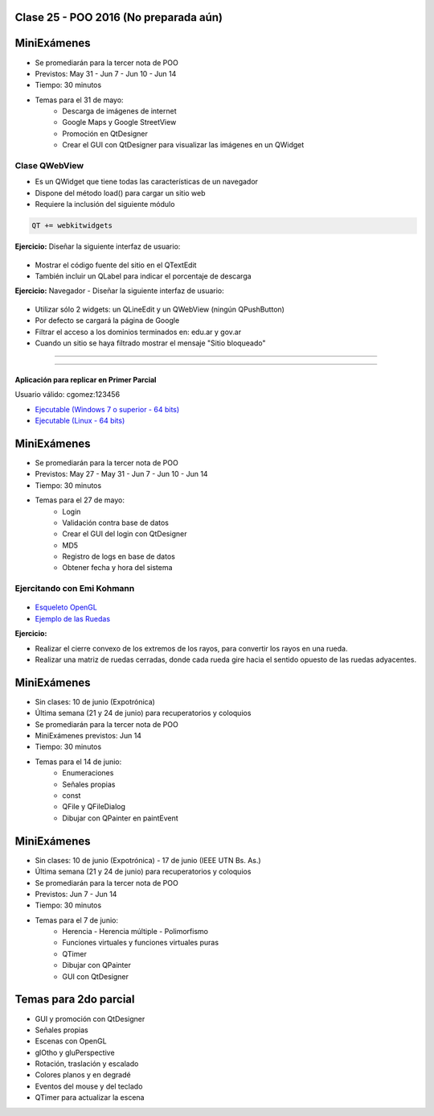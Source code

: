 .. -*- coding: utf-8 -*-

.. _rcs_subversion:

Clase 25 - POO 2016 (No preparada aún)
===================



MiniExámenes
============

- Se promediarán para la tercer nota de POO
- Previstos: May 31 - Jun 7 - Jun 10 - Jun 14
- Tiempo: 30 minutos
- Temas para el 31 de mayo: 
	- Descarga de imágenes de internet
	- Google Maps y Google StreetView
	- Promoción en QtDesigner
	- Crear el GUI con QtDesigner para visualizar las imágenes en un QWidget
	
	
Clase QWebView
^^^^^^^^^^^^^^

- Es un QWidget que tiene todas las características de un navegador
- Dispone del método load() para cargar un sitio web
- Requiere la inclusión del siguiente módulo 

.. code-block:: c

	QT += webkitwidgets

**Ejercicio:** Diseñar la siguiente interfaz de usuario:

.. figure:: images/clase09/descarga.png 
 
- Mostrar el código fuente del sitio en el QTextEdit
- También incluir un QLabel para indicar el porcentaje de descarga

**Ejercicio:** Navegador - Diseñar la siguiente interfaz de usuario:

.. figure:: images/clase09/navegador.png 

- Utilizar sólo 2 widgets: un QLineEdit y un QWebView (ningún QPushButton)
- Por defecto se cargará la página de Google
- Filtrar el acceso a los dominios terminados en: edu.ar y gov.ar
- Cuando un sitio se haya filtrado mostrar el mensaje "Sitio bloqueado"


.. figure:: images/clase16/imagenes-para-reirse-en-los-examenes.jpg

****

.. figure:: images/clase16/yeah.gif

****

Aplicación para replicar en Primer Parcial
..........................................

Usuario válido: cgomez:123456

- `Ejecutable (Windows 7 o superior - 64 bits) <https://drive.google.com/file/d/0B3bNJFNPgLHnTVd6SGl2cERReWc/view?usp=sharing>`_

- `Ejecutable (Linux - 64 bits) <https://drive.google.com/file/d/0B3bNJFNPgLHneUhiQmNjTFdldkU/view?usp=sharing>`_





MiniExámenes
============

- Se promediarán para la tercer nota de POO
- Previstos: May 27 - May 31 - Jun 7 - Jun 10 - Jun 14
- Tiempo: 30 minutos
- Temas para el 27 de mayo: 
	- Login
	- Validación contra base de datos
	- Crear el GUI del login con QtDesigner
	- MD5
	- Registro de logs en base de datos
	- Obtener fecha y hora del sistema

Ejercitando con Emi Kohmann
^^^^^^^^^^^^^^^^^^^^^^^^^^^

.. figure:: images/clase20/presentacion.png
	:target: resources/clase20/presentacion.pdf

- `Esqueleto OpenGL <https://github.com/cosimani/Curso-POO-2016/blob/master/sources/clase20/poo_empty.rar?raw=true>`_

- `Ejemplo de las Ruedas <https://github.com/cosimani/Curso-POO-2016/blob/master/sources/clase20/ruedas.rar?raw=true>`_

**Ejercicio:**

- Realizar el cierre convexo de los extremos de los rayos, para convertir los rayos en una rueda.
- Realizar una matriz de ruedas cerradas, donde cada rueda gire hacia el sentido opuesto de las ruedas adyacentes.





MiniExámenes
============

- Sin clases: 10 de junio (Expotrónica)
- Última semana (21 y 24 de junio) para recuperatorios y coloquios
- Se promediarán para la tercer nota de POO
- MiniExámenes previstos: Jun 14
- Tiempo: 30 minutos 
- Temas para el 14 de junio: 
	- Enumeraciones
	- Señales propias
	- const
	- QFile y QFileDialog
	- Dibujar con QPainter en paintEvent

	

MiniExámenes
============

- Sin clases: 10 de junio (Expotrónica) - 17 de junio (IEEE UTN Bs. As.)
- Última semana (21 y 24 de junio) para recuperatorios y coloquios
- Se promediarán para la tercer nota de POO
- Previstos: Jun 7 - Jun 14
- Tiempo: 30 minutos
- Temas para el 7 de junio: 
	- Herencia - Herencia múltiple - Polimorfismo 
	- Funciones virtuales y funciones virtuales puras
	- QTimer
	- Dibujar con QPainter
	- GUI con QtDesigner

Temas para 2do parcial
======================

- GUI y promoción con QtDesigner
- Señales propias
- Escenas con OpenGL
- glOtho y gluPerspective
- Rotación, traslación y escalado
- Colores planos y en degradé
- Eventos del mouse y del teclado
- QTimer para actualizar la escena

		





